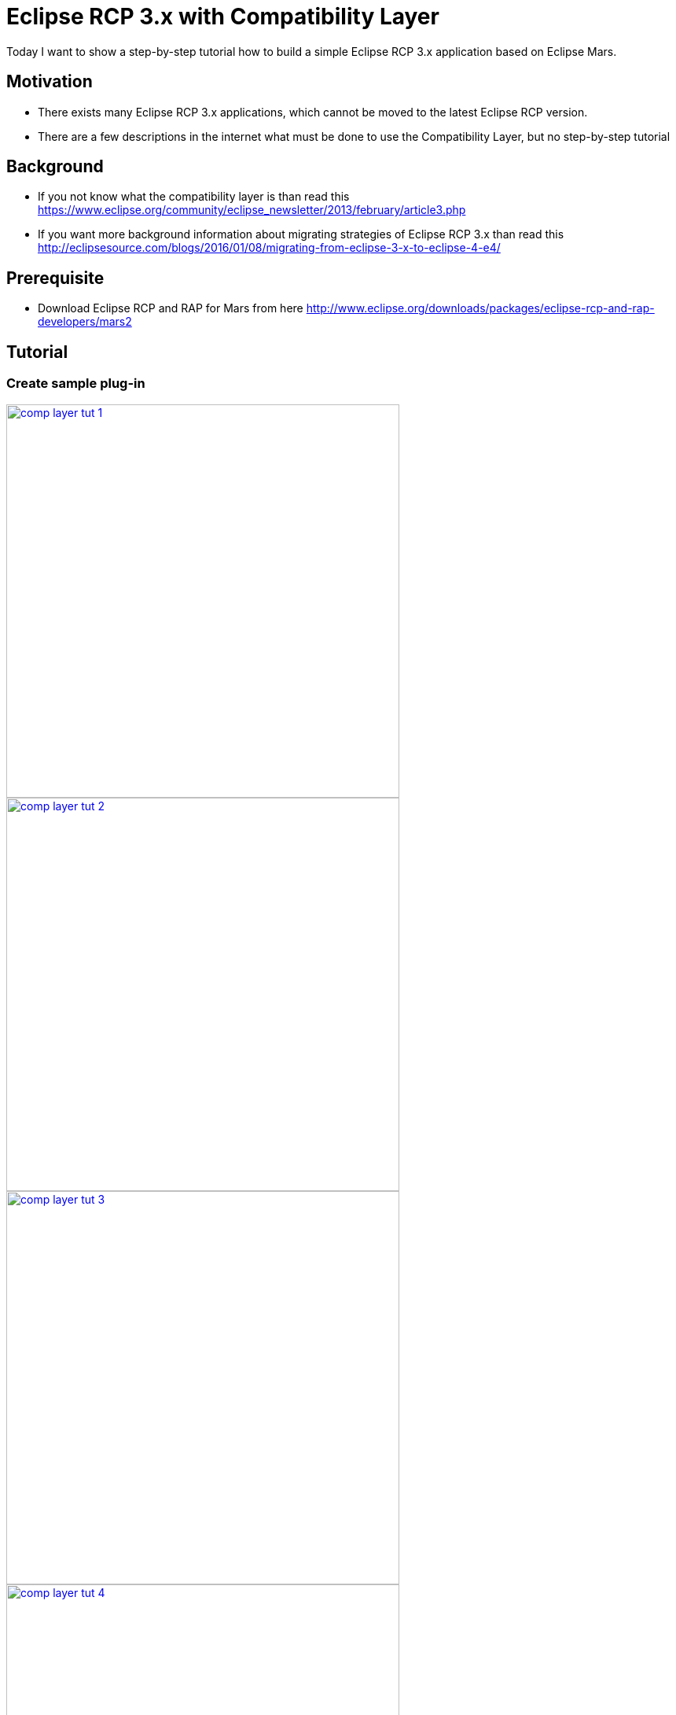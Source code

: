 = Eclipse RCP 3.x with Compatibility Layer =

Today I want to show a step-by-step tutorial how to build a simple Eclipse RCP 3.x application based on Eclipse Mars.

== Motivation ==
* There exists many Eclipse RCP 3.x applications, which cannot be moved to the latest Eclipse RCP version. 
* There are a few descriptions in the internet what must be done to use the Compatibility Layer, but no step-by-step tutorial

== Background ==
* If you not know what the compatibility layer is than read this https://www.eclipse.org/community/eclipse_newsletter/2013/february/article3.php
* If you want more background information about migrating strategies of Eclipse RCP 3.x than read this http://eclipsesource.com/blogs/2016/01/08/migrating-from-eclipse-3-x-to-eclipse-4-e4/ 

== Prerequisite ==
* Download Eclipse RCP and RAP for Mars from here http://www.eclipse.org/downloads/packages/eclipse-rcp-and-rap-developers/mars2

== Tutorial ==
=== Create sample plug-in ===
image::complayer/comp-layer-tut-1.png[width=500,link="/images/complayer/comp-layer-tut-1.png"]
image::complayer/comp-layer-tut-2.png[width=500,link="/images/complayer/comp-layer-tut-2.png"]
image::complayer/comp-layer-tut-3.png[width=500,link="/images/complayer/comp-layer-tut-3.png"]
image::complayer/comp-layer-tut-4.png[width=500,link="/images/complayer/comp-layer-tut-4.png"]
image::complayer/comp-layer-tut-5.png[width=1024,link="/images/complayer/comp-layer-tut-5.png"]
=== Create sample feature ===
image::complayer/comp-layer-tut-6.png[width=500,link="/images/complayer/comp-layer-tut-6.png"]
image::complayer/comp-layer-tut-7.png[width=1024,link="/images/complayer/comp-layer-tut-7.png"]
=== Create target platform plug-in ===
image::complayer/comp-layer-tut-8.png[width=500,link="/images/complayer/comp-layer-tut-8.png"]
image::complayer/comp-layer-tut-9.png[width=500,link="/images/complayer/comp-layer-tut-9.png"]
image::complayer/comp-layer-tut-10.png[width=500,link="/images/complayer/comp-layer-tut-10.png"]
image::complayer/comp-layer-tut-11.png[width=1024,link="/images/complayer/comp-layer-tut-11.png"]
image::complayer/comp-layer-tut-12.png[width=500,link="/images/complayer/comp-layer-tut-12.png"]
image::complayer/comp-layer-tut-13.png[width=500,link="/images/complayer/comp-layer-tut-13.png"]
image::complayer/comp-layer-tut-14.png[width=500,link="/images/complayer/comp-layer-tut-14.png"]
=== Create sample product ===
image::complayer/comp-layer-tut-15.png[width=500,link="/images/complayer/comp-layer-tut-15.png"]
image::complayer/comp-layer-tut-16.png[width=500,link="/images/complayer/comp-layer-tut-16.png"]
image::complayer/comp-layer-tut-17.png[width=500,link="/images/complayer/comp-layer-tut-17.png"]
image::complayer/comp-layer-tut-18.png[width=1024,link="/images/complayer/comp-layer-tut-18.png"]
image::complayer/comp-layer-tut-19.png[width=1024,link="/images/complayer/comp-layer-tut-19.png"]
image::complayer/comp-layer-tut-20.png[width=1024,link="/images/complayer/comp-layer-tut-20.png"]
=== Launch example application ===
image::complayer/comp-layer-tut-21.png[width=400,link="/images/complayer/comp-layer-tut-21.png"]
== References ==
https://www.eclipse.org/community/eclipse_newsletter/2013/february/article3.php
http://eclipsesource.com/blogs/2016/01/08/migrating-from-eclipse-3-x-to-eclipse-4-e4/
http://www.vogella.com/tutorials/Eclipse4MigrationGuide/article.html

